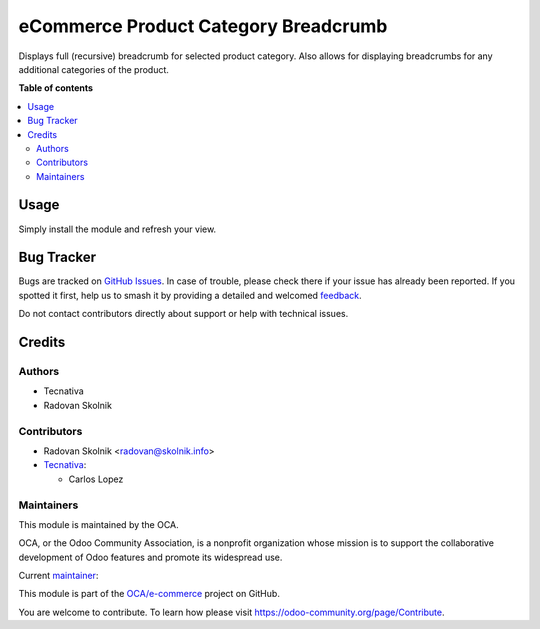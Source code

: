 =====================================
eCommerce Product Category Breadcrumb
=====================================

.. 
   !!!!!!!!!!!!!!!!!!!!!!!!!!!!!!!!!!!!!!!!!!!!!!!!!!!!
   !! This file is generated by oca-gen-addon-readme !!
   !! changes will be overwritten.                   !!
   !!!!!!!!!!!!!!!!!!!!!!!!!!!!!!!!!!!!!!!!!!!!!!!!!!!!
   !! source digest: sha256:0f7eb0858cc45072468a8070bd2be352dc268efb675bf9797f9ee277c5796f7f
   !!!!!!!!!!!!!!!!!!!!!!!!!!!!!!!!!!!!!!!!!!!!!!!!!!!!

.. |badge1| image:: https://img.shields.io/badge/maturity-Beta-yellow.png
    :target: https://odoo-community.org/page/development-status
    :alt: Beta
.. |badge2| image:: https://img.shields.io/badge/licence-AGPL--3-blue.png
    :target: http://www.gnu.org/licenses/agpl-3.0-standalone.html
    :alt: License: AGPL-3
.. |badge3| image:: https://img.shields.io/badge/github-OCA%2Fe--commerce-lightgray.png?logo=github
    :target: https://github.com/OCA/e-commerce/tree/16.0/website_sale_category_breadcrumb
    :alt: OCA/e-commerce
.. |badge4| image:: https://img.shields.io/badge/weblate-Translate%20me-F47D42.png
    :target: https://translation.odoo-community.org/projects/e-commerce-16-0/e-commerce-16-0-website_sale_category_breadcrumb
    :alt: Translate me on Weblate
.. |badge5| image:: https://img.shields.io/badge/runboat-Try%20me-875A7B.png
    :target: https://runboat.odoo-community.org/builds?repo=OCA/e-commerce&target_branch=16.0
    :alt: Try me on Runboat

|badge1| |badge2| |badge3| |badge4| |badge5|

Displays full (recursive) breadcrumb for selected product category. Also
allows for displaying breadcrumbs for any additional categories of the
product.

**Table of contents**

.. contents::
   :local:

Usage
=====

Simply install the module and refresh your view.

Bug Tracker
===========

Bugs are tracked on `GitHub Issues <https://github.com/OCA/e-commerce/issues>`_.
In case of trouble, please check there if your issue has already been reported.
If you spotted it first, help us to smash it by providing a detailed and welcomed
`feedback <https://github.com/OCA/e-commerce/issues/new?body=module:%20website_sale_category_breadcrumb%0Aversion:%2016.0%0A%0A**Steps%20to%20reproduce**%0A-%20...%0A%0A**Current%20behavior**%0A%0A**Expected%20behavior**>`_.

Do not contact contributors directly about support or help with technical issues.

Credits
=======

Authors
~~~~~~~

* Tecnativa
* Radovan Skolnik

Contributors
~~~~~~~~~~~~

* Radovan Skolnik <radovan@skolnik.info>
* `Tecnativa <https://www.tecnativa.com>`__:

  * Carlos Lopez

Maintainers
~~~~~~~~~~~

This module is maintained by the OCA.

.. image:: https://odoo-community.org/logo.png
   :alt: Odoo Community Association
   :target: https://odoo-community.org

OCA, or the Odoo Community Association, is a nonprofit organization whose
mission is to support the collaborative development of Odoo features and
promote its widespread use.

.. |maintainer-Rad0van| image:: https://github.com/Rad0van.png?size=40px
    :target: https://github.com/Rad0van
    :alt: Rad0van

Current `maintainer <https://odoo-community.org/page/maintainer-role>`__:

|maintainer-Rad0van| 

This module is part of the `OCA/e-commerce <https://github.com/OCA/e-commerce/tree/16.0/website_sale_category_breadcrumb>`_ project on GitHub.

You are welcome to contribute. To learn how please visit https://odoo-community.org/page/Contribute.
